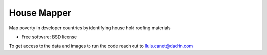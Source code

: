 ===============================
House Mapper
===============================
Map poverty in developer countries by identifying house hold roofing materials

* Free software: BSD license

To get access to the data and images to run the code reach out to lluis.canet@dadrin.com
